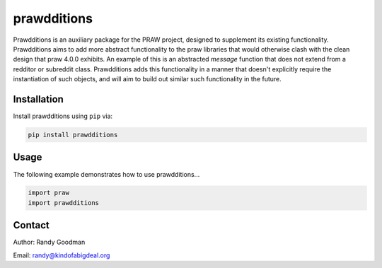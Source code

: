 prawdditions
============

.. image:: https://img.shields.io/pypi/v/prawdditions.svg
           :alt: Latest prawdditions Version
           :target: https://pypi.python.org/pypi/prawdditions


Prawdditions is an auxiliary package for the PRAW project, designed to supplement its existing functionality. Prawdditions aims to add more abstract functionality to the praw libraries that would otherwise clash with the clean design that praw 4.0.0 exhibits. An example of this is an abstracted `message` function that does not extend from a redditor or subreddit class. Prawdditions adds this functionality in a manner that doesn't explicitly require the instantiation of such objects, and will aim to build out similar such functionality in the future.


Installation
------------

Install prawdditions using ``pip`` via:

.. code-block:: console

    pip install prawdditions


Usage
-----

The following example demonstrates how to use prawdditions...

.. code-block:: python

   import praw
   import prawdditions

Contact
-------

Author: Randy Goodman

Email: randy@kindofabigdeal.org
